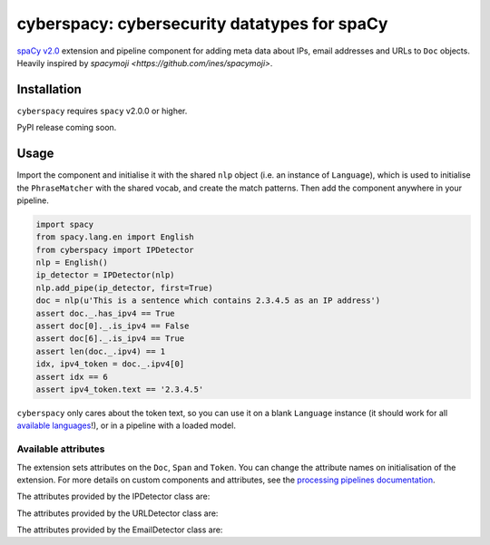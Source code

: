 cyberspacy: cybersecurity datatypes for spaCy
*********************************************

`spaCy v2.0 <https://spacy.io/usage/v2>`_ extension and pipeline component
for adding meta data about IPs, email addresses and URLs to ``Doc`` objects.
Heavily inspired by `spacymoji <https://github.com/ines/spacymoji>`.

Installation
===============

``cyberspacy`` requires ``spacy`` v2.0.0 or higher.

PyPI release coming soon.

Usage
========

Import the component and initialise it with the shared ``nlp`` object (i.e. an
instance of ``Language``), which is used to initialise the ``PhraseMatcher``
with the shared vocab, and create the match patterns. Then add the component
anywhere in your pipeline.

.. code:: python

    import spacy
    from spacy.lang.en import English
    from cyberspacy import IPDetector
    nlp = English()
    ip_detector = IPDetector(nlp)
    nlp.add_pipe(ip_detector, first=True)
    doc = nlp(u'This is a sentence which contains 2.3.4.5 as an IP address')
    assert doc._.has_ipv4 == True
    assert doc[0]._.is_ipv4 == False
    assert doc[6]._.is_ipv4 == True
    assert len(doc._.ipv4) == 1
    idx, ipv4_token = doc._.ipv4[0]
    assert idx == 6
    assert ipv4_token.text == '2.3.4.5'

``cyberspacy`` only cares about the token text, so you can use it on a blank
``Language`` instance (it should work for all
`available languages <https://spacy.io/usage/models#languages>`_!), or in
a pipeline with a loaded model. 

Available attributes
--------------------

The extension sets attributes on the ``Doc``, ``Span`` and ``Token``. You can
change the attribute names on initialisation of the extension. For more details
on custom components and attributes, see the
`processing pipelines documentation <https://spacy.io/usage/processing-pipelines#custom-components>`_.

The attributes provided by the IPDetector class are:

====================== ======= ===
``Token._.is_ipv4``   bool    Whether the token is an IPv4 address.
``Doc._.has_ipv4``    bool    Whether the document contains an IPv4 address.
``Doc._.ipv4``        list    ``(index, token)`` tuples of the document's IPv4 addresses.
``Span._.has_ipv4``   bool    Whether the span contains IPv4 addresses.
``Span._.ipv4``       list    ``(index, token)`` tuples of the span's IPv4 addresses.
====================== ======= ===

The attributes provided by the URLDetector class are:

====================== ======= ===
``Token._.is_url``   bool    Whether the token is a URL.
``Doc._.has_url``    bool    Whether the document contains a URL.
``Doc._.url``        list    ``(index, token)`` tuples of the document's URLs.
``Span._.has_url``   bool    Whether the span contains a URL.
``Span._.url``       list    ``(index, token)`` tuples of the span's URLs.
====================== ======= ===

The attributes provided by the EmailDetector class are:

====================== ======= ===
``Token._.is_email_addr``   bool    Whether the token is an email address.
``Doc._.has_email_addr``    bool    Whether the document contains an email address.
``Doc._.email_addr``        list    ``(index, token)`` tuples of the document's email addresses.
``Span._.has_email_addr``   bool    Whether the span contains an email address.
``Span._.email_addr``       list    ``(index, token)`` tuples of the span's email addresses.
====================== ======= ===



